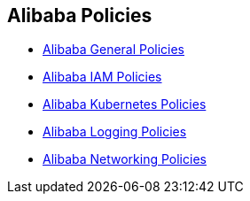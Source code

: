 == Alibaba Policies

* xref:alibaba-general-policies/alibaba-general-policies.adoc[Alibaba General Policies]
* xref:alibaba-iam-policies/alibaba-iam-policies.adoc[Alibaba IAM Policies]
* xref:alibaba-kubernetes-policies/alibaba-kubernetes-policies.adoc [Alibaba Kubernetes Policies]
* xref:alibaba-logging-policies/alibaba-logging-policies.adoc[Alibaba Logging Policies]
* xref:alibaba-networking-policies/alibaba-networking-policies.adoc[Alibaba Networking Policies]